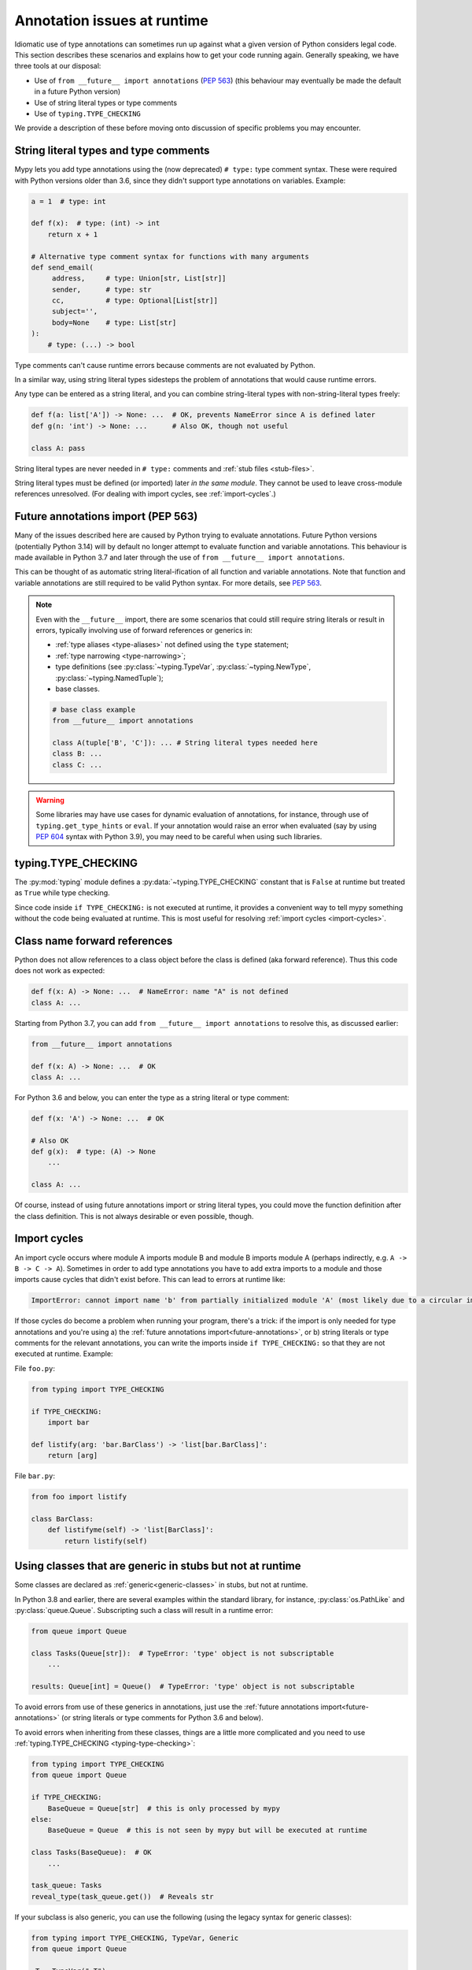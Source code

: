 .. _runtime_troubles:

Annotation issues at runtime
============================

Idiomatic use of type annotations can sometimes run up against what a given
version of Python considers legal code. This section describes these scenarios
and explains how to get your code running again. Generally speaking, we have
three tools at our disposal:

* Use of ``from __future__ import annotations`` (:pep:`563`)
  (this behaviour may eventually be made the default in a future Python version)
* Use of string literal types or type comments
* Use of ``typing.TYPE_CHECKING``

We provide a description of these before moving onto discussion of specific
problems you may encounter.

.. _string-literal-types:

String literal types and type comments
--------------------------------------

Mypy lets you add type annotations using the (now deprecated) ``# type:``
type comment syntax. These were required with Python versions older than 3.6,
since they didn't support type annotations on variables. Example:

.. code-block:: python

   a = 1  # type: int

   def f(x):  # type: (int) -> int
       return x + 1

   # Alternative type comment syntax for functions with many arguments
   def send_email(
        address,     # type: Union[str, List[str]]
        sender,      # type: str
        cc,          # type: Optional[List[str]]
        subject='',
        body=None    # type: List[str]
   ):
       # type: (...) -> bool

Type comments can't cause runtime errors because comments are not evaluated by
Python.

In a similar way, using string literal types sidesteps the problem of
annotations that would cause runtime errors.

Any type can be entered as a string literal, and you can combine
string-literal types with non-string-literal types freely:

.. code-block:: python

   def f(a: list['A']) -> None: ...  # OK, prevents NameError since A is defined later
   def g(n: 'int') -> None: ...      # Also OK, though not useful

   class A: pass

String literal types are never needed in ``# type:`` comments and :ref:`stub files <stub-files>`.

String literal types must be defined (or imported) later *in the same module*.
They cannot be used to leave cross-module references unresolved.  (For dealing
with import cycles, see :ref:`import-cycles`.)

.. _future-annotations:

Future annotations import (PEP 563)
-----------------------------------

Many of the issues described here are caused by Python trying to evaluate
annotations. Future Python versions (potentially Python 3.14) will by default no
longer attempt to evaluate function and variable annotations. This behaviour is
made available in Python 3.7 and later through the use of
``from __future__ import annotations``.

This can be thought of as automatic string literal-ification of all function and
variable annotations. Note that function and variable annotations are still
required to be valid Python syntax. For more details, see :pep:`563`.

.. note::

    Even with the ``__future__`` import, there are some scenarios that could
    still require string literals or result in errors, typically involving use
    of forward references or generics in:

    * :ref:`type aliases <type-aliases>` not defined using the ``type`` statement;
    * :ref:`type narrowing <type-narrowing>`;
    * type definitions (see :py:class:`~typing.TypeVar`, :py:class:`~typing.NewType`, :py:class:`~typing.NamedTuple`);
    * base classes.

    .. code-block:: python

        # base class example
        from __future__ import annotations

        class A(tuple['B', 'C']): ... # String literal types needed here
        class B: ...
        class C: ...

.. warning::

    Some libraries may have use cases for dynamic evaluation of annotations, for
    instance, through use of ``typing.get_type_hints`` or ``eval``. If your
    annotation would raise an error when evaluated (say by using :pep:`604`
    syntax with Python 3.9), you may need to be careful when using such
    libraries.

.. _typing-type-checking:

typing.TYPE_CHECKING
--------------------

The :py:mod:`typing` module defines a :py:data:`~typing.TYPE_CHECKING` constant
that is ``False`` at runtime but treated as ``True`` while type checking.

Since code inside ``if TYPE_CHECKING:`` is not executed at runtime, it provides
a convenient way to tell mypy something without the code being evaluated at
runtime. This is most useful for resolving :ref:`import cycles <import-cycles>`.

.. _forward-references:

Class name forward references
-----------------------------

Python does not allow references to a class object before the class is
defined (aka forward reference). Thus this code does not work as expected:

.. code-block:: python

   def f(x: A) -> None: ...  # NameError: name "A" is not defined
   class A: ...

Starting from Python 3.7, you can add ``from __future__ import annotations`` to
resolve this, as discussed earlier:

.. code-block:: python

   from __future__ import annotations

   def f(x: A) -> None: ...  # OK
   class A: ...

For Python 3.6 and below, you can enter the type as a string literal or type comment:

.. code-block:: python

   def f(x: 'A') -> None: ...  # OK

   # Also OK
   def g(x):  # type: (A) -> None
       ...

   class A: ...

Of course, instead of using future annotations import or string literal types,
you could move the function definition after the class definition. This is not
always desirable or even possible, though.

.. _import-cycles:

Import cycles
-------------

An import cycle occurs where module A imports module B and module B
imports module A (perhaps indirectly, e.g. ``A -> B -> C -> A``).
Sometimes in order to add type annotations you have to add extra
imports to a module and those imports cause cycles that didn't exist
before. This can lead to errors at runtime like:

.. code-block:: text

   ImportError: cannot import name 'b' from partially initialized module 'A' (most likely due to a circular import)

If those cycles do become a problem when running your program, there's a trick:
if the import is only needed for type annotations and you're using a) the
:ref:`future annotations import<future-annotations>`, or b) string literals or type
comments for the relevant annotations, you can write the imports inside ``if
TYPE_CHECKING:`` so that they are not executed at runtime. Example:

File ``foo.py``:

.. code-block:: python

   from typing import TYPE_CHECKING

   if TYPE_CHECKING:
       import bar

   def listify(arg: 'bar.BarClass') -> 'list[bar.BarClass]':
       return [arg]

File ``bar.py``:

.. code-block:: python

   from foo import listify

   class BarClass:
       def listifyme(self) -> 'list[BarClass]':
           return listify(self)

.. _not-generic-runtime:

Using classes that are generic in stubs but not at runtime
----------------------------------------------------------

Some classes are declared as :ref:`generic<generic-classes>` in stubs, but not
at runtime.

In Python 3.8 and earlier, there are several examples within the standard library,
for instance, :py:class:`os.PathLike` and :py:class:`queue.Queue`. Subscripting
such a class will result in a runtime error:

.. code-block:: python

   from queue import Queue

   class Tasks(Queue[str]):  # TypeError: 'type' object is not subscriptable
       ...

   results: Queue[int] = Queue()  # TypeError: 'type' object is not subscriptable

To avoid errors from use of these generics in annotations, just use the
:ref:`future annotations import<future-annotations>` (or string literals or type
comments for Python 3.6 and below).

To avoid errors when inheriting from these classes, things are a little more
complicated and you need to use :ref:`typing.TYPE_CHECKING
<typing-type-checking>`:

.. code-block:: python

   from typing import TYPE_CHECKING
   from queue import Queue

   if TYPE_CHECKING:
       BaseQueue = Queue[str]  # this is only processed by mypy
   else:
       BaseQueue = Queue  # this is not seen by mypy but will be executed at runtime

   class Tasks(BaseQueue):  # OK
       ...

   task_queue: Tasks
   reveal_type(task_queue.get())  # Reveals str

If your subclass is also generic, you can use the following (using the
legacy syntax for generic classes):

.. code-block:: python

   from typing import TYPE_CHECKING, TypeVar, Generic
   from queue import Queue

   _T = TypeVar("_T")
   if TYPE_CHECKING:
       class _MyQueueBase(Queue[_T]): pass
   else:
       class _MyQueueBase(Generic[_T], Queue): pass

   class MyQueue(_MyQueueBase[_T]): pass

   task_queue: MyQueue[str]
   reveal_type(task_queue.get())  # Reveals str

In Python 3.9 and later, we can just inherit directly from ``Queue[str]`` or ``Queue[T]``
since its :py:class:`queue.Queue` implements :py:meth:`~object.__class_getitem__`, so
the class object can be subscripted at runtime. You may still encounter issues (even if
you use a recent Python version) when subclassing generic classes defined in third-party
libraries if types are generic only in stubs.

Using types defined in stubs but not at runtime
-----------------------------------------------

Sometimes stubs that you're using may define types you wish to reuse that do
not exist at runtime. Importing these types naively will cause your code to fail
at runtime with ``ImportError`` or ``ModuleNotFoundError``. Similar to previous
sections, these can be dealt with by using :ref:`typing.TYPE_CHECKING
<typing-type-checking>`:

.. code-block:: python

   from __future__ import annotations
   from typing import TYPE_CHECKING
   if TYPE_CHECKING:
       from _typeshed import SupportsRichComparison

    def f(x: SupportsRichComparison) -> None

The ``from __future__ import annotations`` is required to avoid
a ``NameError`` when using the imported symbol.
For more information and caveats, see the section on
:ref:`future annotations <future-annotations>`.

.. _generic-builtins:

Using generic builtins
----------------------

Starting with Python 3.9 (:pep:`585`), the type objects of many collections in
the standard library support subscription at runtime. This means that you no
longer have to import the equivalents from :py:mod:`typing`; you can simply use
the built-in collections or those from :py:mod:`collections.abc`:

.. code-block:: python

   from collections.abc import Sequence
   x: list[str]
   y: dict[int, str]
   z: Sequence[str] = x

There is limited support for using this syntax in Python 3.7 and later as well:
if you use ``from __future__ import annotations``, mypy will understand this
syntax in annotations. However, since this will not be supported by the Python
interpreter at runtime, make sure you're aware of the caveats mentioned in the
notes at :ref:`future annotations import<future-annotations>`.

Using X | Y syntax for Unions
-----------------------------

Starting with Python 3.10 (:pep:`604`), you can spell union types as
``x: int | str``, instead of ``x: typing.Union[int, str]``.

There is limited support for using this syntax in Python 3.7 and later as well:
if you use ``from __future__ import annotations``, mypy will understand this
syntax in annotations, string literal types, type comments and stub files.
However, since this will not be supported by the Python interpreter at runtime
(if evaluated, ``int | str`` will raise ``TypeError: unsupported operand type(s)
for |: 'type' and 'type'``), make sure you're aware of the caveats mentioned in
the notes at :ref:`future annotations import<future-annotations>`.

Using new additions to the typing module
----------------------------------------

You may find yourself wanting to use features added to the :py:mod:`typing`
module in earlier versions of Python than the addition.

The easiest way to do this is to install and use the ``typing_extensions``
package from PyPI for the relevant imports, for example:

.. code-block:: python

   from typing_extensions import TypeIs

If you don't want to rely on ``typing_extensions`` being installed on newer
Pythons, you could alternatively use:

.. code-block:: python

   import sys
   if sys.version_info >= (3, 13):
       from typing import TypeIs
   else:
       from typing_extensions import TypeIs

This plays nicely well with following :pep:`508` dependency specification:
``typing_extensions; python_version<"3.13"``
